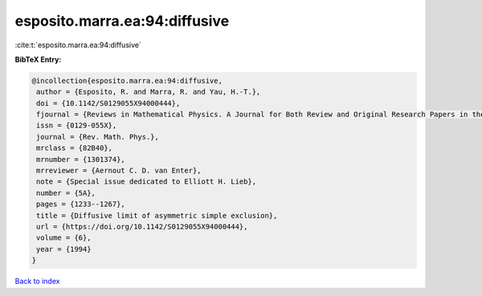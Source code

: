 esposito.marra.ea:94:diffusive
==============================

:cite:t:`esposito.marra.ea:94:diffusive`

**BibTeX Entry:**

.. code-block:: bibtex

   @incollection{esposito.marra.ea:94:diffusive,
    author = {Esposito, R. and Marra, R. and Yau, H.-T.},
    doi = {10.1142/S0129055X94000444},
    fjournal = {Reviews in Mathematical Physics. A Journal for Both Review and Original Research Papers in the Field of Mathematical Physics},
    issn = {0129-055X},
    journal = {Rev. Math. Phys.},
    mrclass = {82B40},
    mrnumber = {1301374},
    mrreviewer = {Aernout C. D. van Enter},
    note = {Special issue dedicated to Elliott H. Lieb},
    number = {5A},
    pages = {1233--1267},
    title = {Diffusive limit of asymmetric simple exclusion},
    url = {https://doi.org/10.1142/S0129055X94000444},
    volume = {6},
    year = {1994}
   }

`Back to index <../By-Cite-Keys.rst>`_
